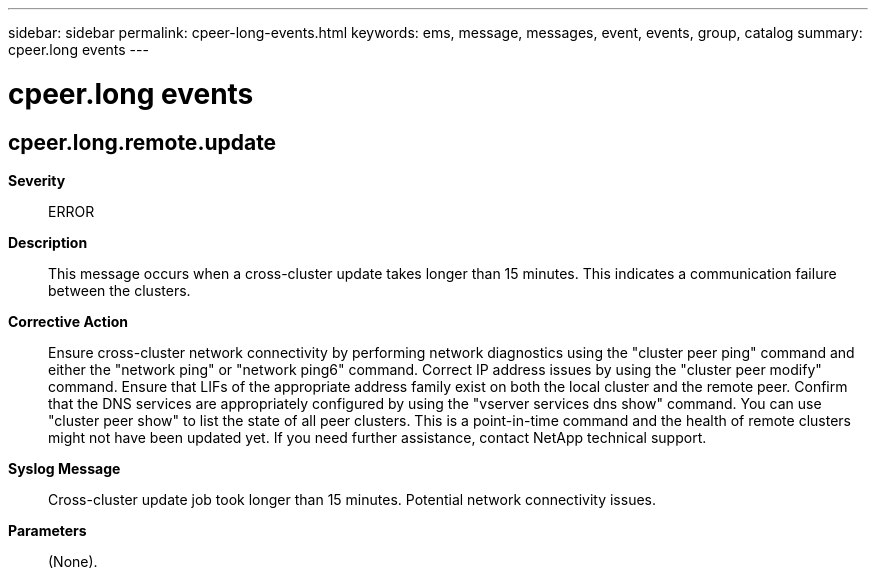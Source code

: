 ---
sidebar: sidebar
permalink: cpeer-long-events.html
keywords: ems, message, messages, event, events, group, catalog
summary: cpeer.long events
---

= cpeer.long events
:toclevels: 1
:hardbreaks:
:nofooter:
:icons: font
:linkattrs:
:imagesdir: ./media/

== cpeer.long.remote.update
*Severity*::
ERROR
*Description*::
This message occurs when a cross-cluster update takes longer than 15 minutes. This indicates a communication failure between the clusters.
*Corrective Action*::
Ensure cross-cluster network connectivity by performing network diagnostics using the "cluster peer ping" command and either the "network ping" or "network ping6" command. Correct IP address issues by using the "cluster peer modify" command. Ensure that LIFs of the appropriate address family exist on both the local cluster and the remote peer. Confirm that the DNS services are appropriately configured by using the "vserver services dns show" command. You can use "cluster peer show" to list the state of all peer clusters. This is a point-in-time command and the health of remote clusters might not have been updated yet. If you need further assistance, contact NetApp technical support.
*Syslog Message*::
Cross-cluster update job took longer than 15 minutes. Potential network connectivity issues.
*Parameters*::
(None).
